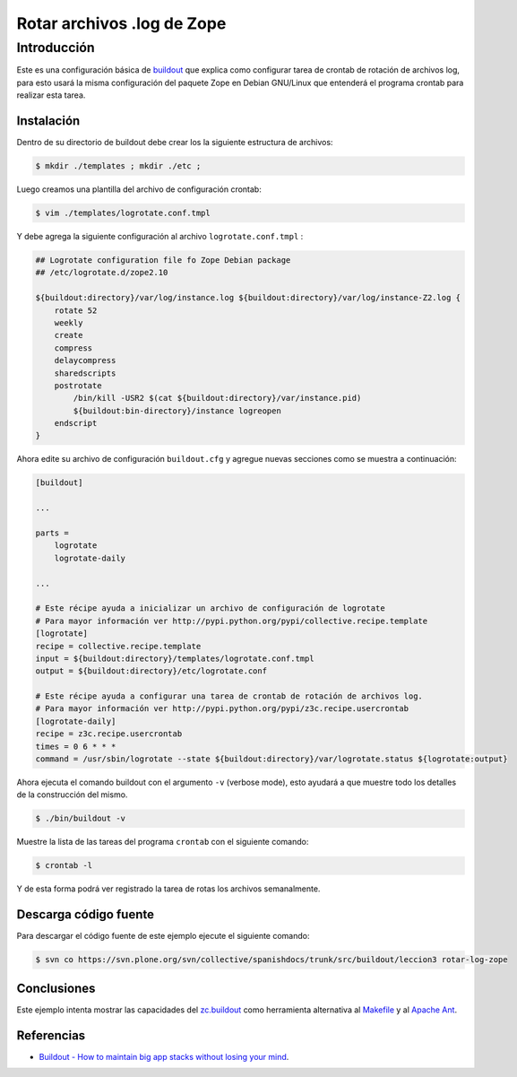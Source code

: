 .. -*- coding: utf-8 -*-

Rotar archivos .log de Zope
===========================

Introducción
------------

Este es una configuración básica de `buildout`_ que explica como configurar 
tarea de crontab de rotación de archivos log, para esto usará la misma configuración 
del paquete Zope en Debian GNU/Linux que entenderá el programa crontab para realizar esta tarea.


Instalación
~~~~~~~~~~~

Dentro de su directorio de buildout debe crear los la siguiente estructura de archivos:

.. code-block:: sh

  $ mkdir ./templates ; mkdir ./etc ; 

Luego creamos una plantilla del archivo de configuración crontab:

.. code-block:: sh

  $ vim ./templates/logrotate.conf.tmpl

Y debe agrega la siguiente configuración al archivo ``logrotate.conf.tmpl`` :

.. code-block:: sh

  ## Logrotate configuration file fo Zope Debian package
  ## /etc/logrotate.d/zope2.10
  
  ${buildout:directory}/var/log/instance.log ${buildout:directory}/var/log/instance-Z2.log {
      rotate 52
      weekly
      create
      compress
      delaycompress
      sharedscripts
      postrotate
          /bin/kill -USR2 $(cat ${buildout:directory}/var/instance.pid)
          ${buildout:bin-directory}/instance logreopen
      endscript
  }


Ahora edite su archivo de configuración ``buildout.cfg`` y agregue nuevas secciones como se muestra a continuación:

.. code-block:: cfg

  [buildout]

  ...

  parts =
      logrotate
      logrotate-daily

  ...

  # Este récipe ayuda a inicializar un archivo de configuración de logrotate
  # Para mayor información ver http://pypi.python.org/pypi/collective.recipe.template
  [logrotate]
  recipe = collective.recipe.template
  input = ${buildout:directory}/templates/logrotate.conf.tmpl
  output = ${buildout:directory}/etc/logrotate.conf

  # Este récipe ayuda a configurar una tarea de crontab de rotación de archivos log.
  # Para mayor información ver http://pypi.python.org/pypi/z3c.recipe.usercrontab
  [logrotate-daily]
  recipe = z3c.recipe.usercrontab
  times = 0 6 * * *
  command = /usr/sbin/logrotate --state ${buildout:directory}/var/logrotate.status ${logrotate:output}


Ahora ejecuta el comando buildout con el argumento ``-v`` (verbose mode), esto ayudará a que
muestre todo los detalles de la construcción del mismo.

.. code-block:: sh

  $ ./bin/buildout -v


Muestre la lista de las tareas del programa ``crontab`` con el siguiente comando:

.. code-block:: sh

  $ crontab -l

Y de esta forma podrá ver registrado la tarea de rotas los archivos semanalmente.


Descarga código fuente
~~~~~~~~~~~~~~~~~~~~~~

Para descargar el código fuente de este ejemplo ejecute el siguiente comando:

.. code-block:: sh

  $ svn co https://svn.plone.org/svn/collective/spanishdocs/trunk/src/buildout/leccion3 rotar-log-zope


Conclusiones
~~~~~~~~~~~~

Este ejemplo intenta mostrar las capacidades del `zc.buildout`_ como
herramienta alternativa al `Makefile`_ y al `Apache Ant`_.


Referencias
~~~~~~~~~~~

-   `Buildout - How to maintain big app stacks without losing your mind`_.


.. _buildout: http://coactivate.org/projects/ploneve/replicacion-de-proyectos-python
.. _Hola Mundo: http://es.wikipedia.org/wiki/Hola_Mundo
.. _pip: http://coactivate.org/projects/ploneve/distribute-y-pip
.. _entorno virtual: http://coactivate.org/projects/ploneve/creacion-de-entornos-virtuales-python
.. _Makefile: http://es.wikipedia.org/wiki/Makefile
.. _Apache Ant: http://es.wikipedia.org/wiki/Apache_Ant
.. _Buildout - How to maintain big app stacks without losing your mind: http://www.slideshare.net/djay/buildout-how-to-maintain-big-app-stacks-without-losing-your-mind
.. _zc.buildout: http://coactivate.org/projects/ploneve/replicacion-de-proyectos-python
